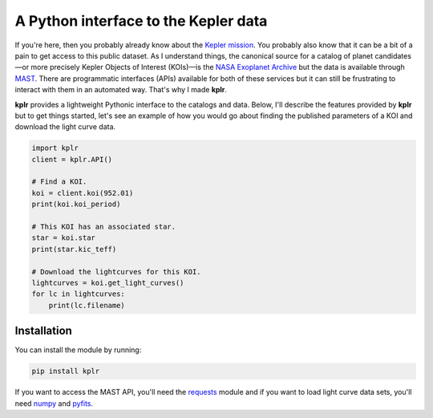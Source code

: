 A Python interface to the Kepler data
=====================================

If you're here, then you probably already know about the `Kepler mission
<http://kepler.nasa.gov/>`_. You probably also know that it can be a bit of a
pain to get access to this public dataset. As I understand things, the
canonical source for a catalog of planet candidates—or more precisely Kepler
Objects of Interest (KOIs)—is the `NASA Exoplanet Archive
<http://exoplanetarchive.ipac.caltech.edu/>`_ but the data is available
through `MAST <http://archive.stsci.edu/>`_. There are programmatic interfaces
(APIs) available for both of these services but it can still be frustrating to
interact with them in an automated way. That's why I made **kplr**.

**kplr** provides a lightweight Pythonic interface to the catalogs and data.
Below, I'll describe the features provided by **kplr** but to get things
started, let's see an example of how you would go about finding the published
parameters of a KOI and download the light curve data.

.. code-block:: python

    import kplr
    client = kplr.API()

    # Find a KOI.
    koi = client.koi(952.01)
    print(koi.koi_period)

    # This KOI has an associated star.
    star = koi.star
    print(star.kic_teff)

    # Download the lightcurves for this KOI.
    lightcurves = koi.get_light_curves()
    for lc in lightcurves:
        print(lc.filename)

Installation
------------

You can install the module by running:

.. code-block:: bash

    pip install kplr

If you want to access the MAST API, you'll need the `requests
<http:python-requests.org>`_ module and if you want to load light curve data
sets, you'll need `numpy <http://www.numpy.org/>`_ and `pyfits
<http://pythonhosted.org/pyfits/>`_.
